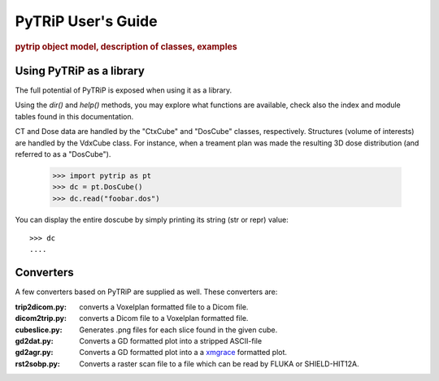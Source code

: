 .. _user_guide:

===================
PyTRiP User's Guide
===================

.. rubric:: pytrip object model, description of classes, examples



Using PyTRiP as a library
=========================

The full potential of PyTRiP is exposed when using it as a library.

Using the `dir()` and `help()` methods, you may explore what functions are available, check also the index and module tables found in this documentation. 

CT and Dose data are handled by the "CtxCube" and "DosCube" classes, respectively. Structures (volume of interests) are handled by the VdxCube class.
For instance, when a treament plan was made the resulting 3D dose distribution (and referred to as a "DosCube").

    >>> import pytrip as pt
    >>> dc = pt.DosCube()
    >>> dc.read("foobar.dos")

You can display the entire doscube by simply printing its string
(str or repr) value::

    >>> dc
    ....



Converters
==========

A few converters based on PyTRiP are supplied as well. These converters are:

:trip2dicom.py:
   converts a Voxelplan formatted file to a Dicom file.
   
:dicom2trip.py:
   converts a Dicom file to a Voxelplan formatted file.
   
:cubeslice.py:
   Generates .png files for each slice found in the given cube.
   
:gd2dat.py:
   Converts a GD formatted plot into a stripped ASCII-file

:gd2agr.py:
   Converts a GD formatted plot into a a `xmgrace <http://plasma-gate.weizmann.ac.il/Grace/>`_ formatted plot.

:rst2sobp.py:
   Converts a raster scan file to a file which can be read by FLUKA or SHIELD-HIT12A.

  
			   
			   
